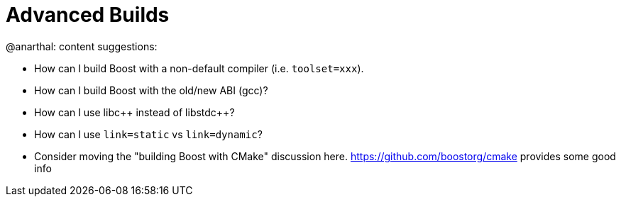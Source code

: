 = Advanced Builds

@anarthal: content suggestions:

* How can I build Boost with a non-default compiler (i.e. `toolset=xxx`).
* How can I build Boost with the old/new ABI (gcc)?
* How can I use pass:[libc++] instead of pass:[libstdc++]?
* How can I use `link=static` vs `link=dynamic`?
* Consider moving the "building Boost with CMake" discussion here. https://github.com/boostorg/cmake provides some good info